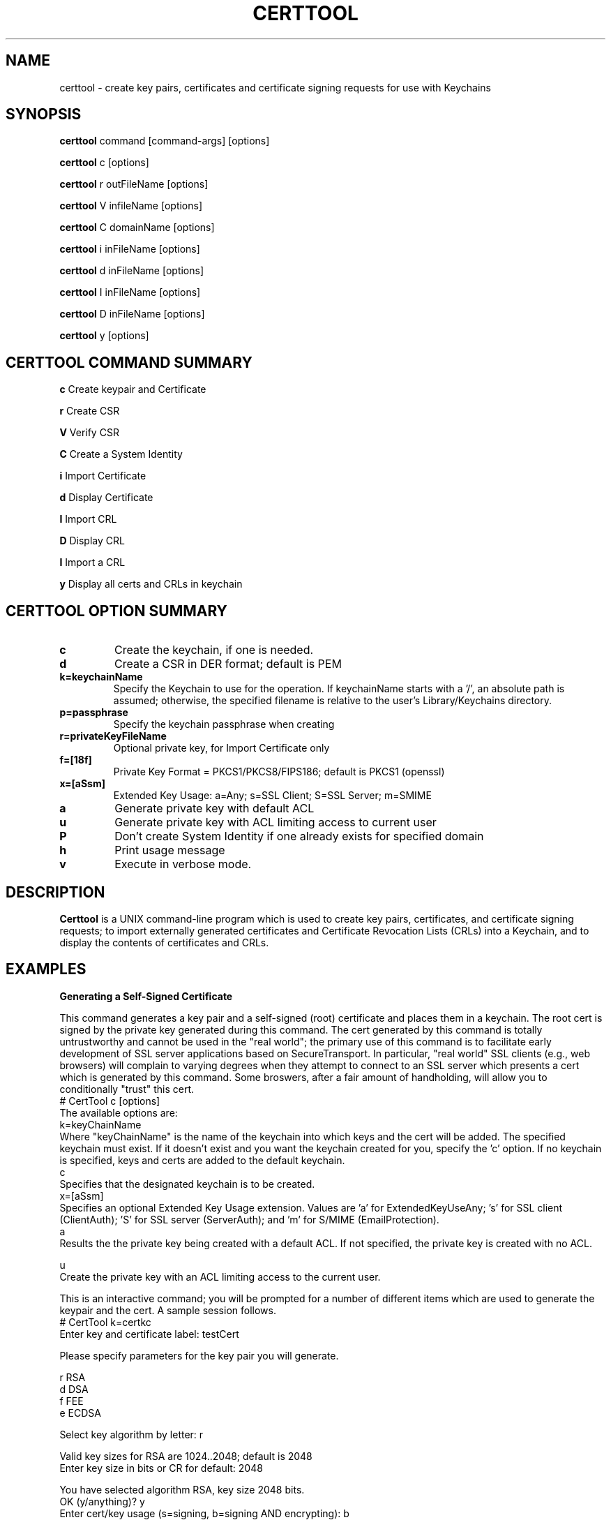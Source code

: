 .de EX
.nf
.ft CW
.RS

..
.de EE
.br
.fi
.ft 1
.RE
.PP
..
.de BL
.TP
\(bu
..
.TH CERTTOOL 1 "March 19, 2003" "Apple Computer, Inc."
.SH NAME
certtool \- create key pairs, certificates and certificate signing requests for
use with Keychains
.SH SYNOPSIS
.B certtool
command [command-args] [options]
.PP
.B certtool
c [options]
.PP
.B certtool
r outFileName [options]
.PP
.B certtool
V infileName [options]
.PP
.B certtool
C domainName [options]
.PP
.B certtool
i inFileName [options]
.PP
.B certtool
d inFileName [options]
.PP
.B certtool
I inFileName [options]
.PP
.B certtool
D inFileName [options]
.PP
.B certtool
y [options]
.SH CERTTOOL COMMAND SUMMARY
.B c
Create keypair and Certificate
.PP
.B r
Create CSR
.PP
.B V
Verify CSR
.PP
.B C
Create a System Identity
.PP
.B i
Import Certificate
.PP
.B d
Display Certificate
.PP
.B I
Import CRL
.PP
.B D
Display CRL
.PP
.B I
Import a CRL
.PP
.B y
Display all certs and CRLs in keychain
.SH "CERTTOOL OPTION SUMMARY"
.TP
.B c
Create the keychain, if one is needed.
.TP
.B d
Create a CSR in DER format; default is PEM
.TP
.B k=keychainName
Specify the Keychain to use for the operation. If keychainName starts with a '/', an absolute path is assumed; otherwise, the specified filename is relative to the user's Library/Keychains directory.
.TP
.B p=passphrase
Specify the keychain passphrase when creating
.TP
.B r=privateKeyFileName
Optional private key, for Import Certificate only
.TP
.B f=[18f]
Private Key Format = PKCS1/PKCS8/FIPS186; default is PKCS1 (openssl)
.TP
.B x=[aSsm]
Extended Key Usage: a=Any; s=SSL Client; S=SSL Server; m=SMIME
.TP
.B a
Generate private key with default ACL
.TP
.B u
Generate private key with ACL limiting access to current user
.TP
.B P
Don't create System Identity if one already exists for specified domain
.TP
.B h
Print usage message
.TP
.B v
Execute in verbose mode.
.SH "DESCRIPTION"
.B Certtool
is a UNIX command-line program which is used to create key pairs, certificates,
and certificate signing requests; to import externally generated certificates
and Certificate Revocation Lists (CRLs) into a Keychain, and to display the 
contents of certificates and CRLs. 
.SH EXAMPLES
.B "Generating a Self-Signed Certificate"
.PP
This command generates a key pair and a self-signed (root) certificate
and places them in a keychain. The root cert is signed by the private
key generated during this command. The cert generated by this command 
is totally untrustworthy and cannot be used in the "real world"; the 
primary use of this command is to facilitate early development of SSL 
server applications based on SecureTransport. In particular, 
"real world" SSL clients (e.g., web browsers) will complain to
varying degrees when they attempt to connect to an SSL server which
presents a cert which is generated by this command. Some broswers,
after a fair amount of handholding, will allow you to conditionally
"trust" this cert. 
.EX
# CertTool c [options]
.EE
The available options are:
.EX
k=keyChainName 
.EE
Where "keyChainName" is the name of the keychain into which keys and the cert
will be added. The specified keychain must exist. If it doesn't exist and
you want the keychain created for you, specify the 'c' option. If no keychain
is specified, keys and certs are added to the default keychain. 
.EX
c 
.EE
Specifies that the designated keychain is to be created.
.EX
x=[aSsm]
.EE
Specifies an optional Extended Key Usage extension. Values are 'a' for ExtendedKeyUseAny; 's' for SSL client (ClientAuth); 'S' for SSL server (ServerAuth); and 'm' for S/MIME (EmailProtection).
.EX
a
.EE
Results the the private key being created with a default ACL. If not specified, the private key is created with no ACL. 
.PP
.EX
u
.EE
Create the private key with an ACL limiting access to the current user. 
.PP
This is an interactive command; you will be prompted for a number of different
items which are used to generate the keypair and the cert. A sample session
follows. 
.EX
# CertTool k=certkc 
Enter key and certificate label: testCert 

Please specify parameters for the key pair you will generate. 

    r RSA
    d DSA
    f FEE
    e ECDSA

Select key algorithm by letter: r

Valid key sizes for RSA are 1024..2048; default is 2048
Enter key size in bits or CR for default: 2048

You have selected algorithm RSA, key size 2048 bits.
OK (y/anything)? y 
Enter cert/key usage (s=signing, b=signing AND encrypting): b 
 ...Generating key pair... 

.EE
Note: you will be prompted for the Keychain's passphrase by the Keychain
system at this point if the specified keychain is not open and you have not specified the passphrase via the 'p' option. 
.EX
Please specify the algorithm with which your certificate will be signed. 

    s  RSA with SHA1
    2  RSA with SHA256
    3  RSA with SHA384
    5  RSA with SHA512

Select signature algorithm by letter: s

You have selected algorithm RSA with SHA1. 
OK (y/anything)? y 
 ...creating certificate... 
.EE
You will now specify the various components of the certificate's 
Relative Distinguished Name (RDN). An RDN has a number of 
components, all of which are optional, but at least one of 
which must be present. 
.PP
Note that if you are creating a certificate for use in an 
SSL/TLS server, the Common Name component of the RDN must match 
exactly the host name of the server. This must not be an IP 
address, but the actual domain name, e.g. www.apple.com. 
Entering a CR for a given RDN component results in no value for 
that component. 
.EX
Common Name       (e.g. www.apple.com) : 10.0.61.5
Country           (e.g. US) : 
Organization      (e.g. Apple, Inc.) : Apple
Organization Unit (e.g. Apple Software Engineering) :
State/Province    (e.g. California) : California 
Email Address     (e.g. username@apple.com) :
You have specified: 
 Common Name	: 10.0.61.5 
 Organization	: Apple 
 State/Province : California 
Is this OK (y/anything)? y 
 ..cert stored in Keychain. 
#
.EE
The "Common Name" portion of the RDN - in the above case, "10.0.61.5" - MUST
match the host name of the machine you'll be running an SSL/TLS server on. (In this case
the test machine doesn't have an actual hostname; it's DHCP'd behind a firewall
which is why "10.0.61.5" was specified for Common Name.) This is part of SSL's
certificate verification; it prevents an attack using DNS spoofing. 
.PP
A brief note about cert/key usage: the normal configuration of SecureTransport
is that the server cert specified in SSLSetCertificate() is capable of both
signing and encryption. If this cert is only capable of signing, you must
create a second keychain containing a cert which is capable of encryption, and
pass that to SSLSetEncryptionCertificate(). 
.PP
.B "Generating a Certificate Signing Request (CSR)"
.PP
A CSR is the standard means by which an administrator of a web server provides
information to a Certificate Authority (CA) in order to obtain a valid
certificate which is signed by the CA. This type of cert is used in the real
world; certs signed by CAs such as Verisign and Thawte are recognized by most web
browsers when performing SSL transactions. 
.PP
The general procedure for obtaining a "real" cert is: 
.BL
Generate a key pair
.BL
Generate a CSR
.BL
Provide the CSR and some other information and/or documentation to the CA
.BL
CA sends you a certificate which is signed by the CA.
.BL
You import that certificate, obtained from the CA, into your keychain.
.PP
The
items in that keychain can now be used in SecureTransport's SSLSetCertificate()
call.
.PP
This command performs the first two steps in the above procedure. See the 
section below entitled "Importing a Certificate" for information on 
importing the resulting certificate into your keychain. The format of 
this command is 
.EX
# CertTool r outFileName [options] 
.EE
The resulting CSR will be written to "outFileName". 
The available options are: 
.EX
k=keyChainName 
.EE
Where "KeyChainName" is the name of the keychain into which keys and the cert
will be added. If no keychain is specified, keys and certs are added to the
default keychain. The specified keychain must exist unless you specify the 'c'
option.
.EX
 d 
.EE
The 'd' option tells CertTool to create the CSR in DER-encoded format. The
default is PEM-encoded, which is what most CAs expect. PEM encoded data consists
of printable ASCII text which can, for example, be pasted into an email message.
DER-encoded data is nonprintable binary data.
.EX
 c 
.EE
Specifies that the designated keychain is to be created.
.EX
a
.EE
Results the the private key being created with a default ACL. If not specified, the private key is created with no ACL. 
.EX
u
.EE
Create the private key with an ACL limiting access to the current user. 
.PP
This is an interactive command; you will be prompted for a number of different
items which are used to generate the keypair and the CSR. The prompts given, and
the format of the data you must supply, are identical to the data shown in the
sample session in Section 2. 
.PP
.B "Verifying a CSR"
.PP
A CSR contains, among other things, the public key which was generated in
as described above. The CSR is signed with the associated private key. Thus the
integrity of a CSR can be verified by extracting its public key and verifying the signature of the CSR. This command performs this integrity check. The format of this command is 
.EX
# CertTool V inFileName [options]
.EE
The only available option is the 'd' flag, which as described above in the
section entitled "Generating a Certificate Signing Request", indiciates 
that the CSR is in DER format rather than the default PEM format. 
A typical (successful) run of this command is like so: 
.EX
# CertTool V myCsr.pem
 ...CSR verified successfully. 
.EE
A large number of things can go wrong if the verification fails; suffice it to
say that if you see anything other than the above success message, you have a
bad or corrupted CSR. 
.PP
.B "Creating a System Identity"
.PP
This creates a key pair and a self-signed (root) certificate in the System keychain, and registers the result in the System Identity database as being the IDentity associated with the specified domain name. The domain name is typically a string of the form "com.apple.somedomain...". You must be running as root to execute this command. 
The format of this command is 
.EX
# CertTool C domainName [options] 
.EE
The available options are:
.EX
u
.EE
Create the private key with an ACL limiting access to the current user. If not specified, the private key wil be created with a default ACL. 
.EX
P
.EE
Don't create system identity if one already exists for specified domain.
.PP
.B "Importing a Certificate from a Certificate Authority"
.PP
Once you have negotiated with your CA, and provided them with the CSR generated
as described above as well as any other information, documentation, and payment they
require, the CA will provide you with a certificate. Use this command to add
that certificate to the keychain containing the keypair you generated previously.
.PP
The format of this command is 
.EX
# CertTool i inFileName [options] 
.EE
The cert to import is obtained from "inFileName". The available options are: 
.EX
k=keyChainName 
.EE
Where "keyChainName" is the name of the keychain to which the cert will be
added. If no keychain is specified, the cert is added to the default keychain.
The specified keychain typically contains the keypair you generated previously.
(Note you can import a certificate into a keychain which does not contain keys
you generated but there will be no linkage between the imported certificate and
a private key if you do this.) If the keychain is not open when this command is
executed, you will be prompted by the Keychain system for its passphrase.
.EX
r=privateKeyFileName
.EE
Where "privateKeyFileName" is the name of the optional private key file to imported along with the certificate. This option is used to import cert/key pairs which are generated by other means, such as OpenSSL. 
.EX
f=privateKeyFormat
.EE
Where "privateKeyFormat" is the format of the private key specified with the 'r' option. The formats are: '1' for PKCS1 (OpenSSL format), '8' (PKCS8), and 'f' (FIPS186, BSAFE format). The default is OpenSSL format for both RSA and DSA keys.   
.EX
 d 
.EE
Specifies DER format as described above. The default is PEM format.
.EX
 c 
.EE
Specifies that the designated keychain is to be created.
.PP
.B "Displaying a Certificate"
.PP
This displays the contents of an existing certificate, obtained from a file. 
The format of this command is 
.EX
# CertTool d inFileName [options] 
.EE
The cert to display is obtained from "inFileName". 
The only available option is the 'd' flag, specifying DER format as described above. The default is PEM format. Actually, in the absence of this option, certtool will correctly determine the format of the certificate (PEM or DER). 
.PP
.B "Importing a CRL"
.PP
This command is used to add a Certificate Revocation List (CRL) to a keychain. 
The format of this command is 
.EX
# CertTool I inFileName [options] 
.EE
The CRL to import is obtained from "inFileName".  The available options are: 
.EX
k=keyChainName 
.EE
Where "KeyChainName" is the name of the keychain to which the CRL will be added.
If no keychain is specified, the cert is added to the default keychain.  If the
keychain is not open when this command is executed, you will be prompted by the
Keychain system for its passphrase.
.EX
 d 
.EE
Specifies DER format as described above. The default is PEM format.
.EX
 c 
.EE
Specifies that the designated keychain is to be created.
.PP
.B "Displaying a CRL"
.PP
This displays the contents of an existing Certificate Revocation List (CRL),
obtained from a file. The format of this command is 
.EX
# CertTool D inFileName [options] 
.EE
The cert to display is obtained from "inFileName". 
The only available option is the 'd' flag, specifying DER format as described
above. The default is PEM format.
.PP
.B "Displaying Certificates and CRLs in a keychain"
.PP
This displays the contents of all certificates and CRLs in a keychain. The format of this command is 
.EX
# CertTool y [options] 
.EE
The available options are: 
.EX
k=keyChainName 
.EE
Where "KeyChainName" is the name of the keychain to display.
.EX
v
.EE
Specifies verbose mode.
.PP
.B "Certificate Authorities and CSRs"
.PP
As mentioned above, the general procedure for obtaining a "real" cert is: 
.BL
Generate a key pair
.BL
Generate a CSR
.BL
Provide the CSR and some other information and/or documentation to the CA
.BL
CA sends you a certificate which is signed by the CA.
.BL
You import that certificate, obtained from the CA, into your keychain.
.PP
The items in that keychain can now be used in SecureTransport's SSLSetCertificate()
call.
.PP
One CA with an excellent web-based interface for obtaining a cert is Verisign
(http://www.verisign.com/products/site/index.html). You can get a free 14-day
trial certificate using nothing but CertTool, Verisign's web site, and email.
You need to provide some personal information. Paste the CSR
generated as described in the section entitled "Generating a Certificate 
Signing Request" into a form on the web site. A few minutes later Verisign
emails you a certificate, which you import into your keychain.
The whole process takes less than 10 minutes. The free certificate obtained in
this manner is signed by a temporary root cert which is not recognized by any
browsers, but Verisign also provides a means of installing this temporary root
cert into your browser, directly from their web site. Typically one would use
the free, temporary cert to perform initial configuration of a server and to
ring out the general SSL infrastructure. Once you feel comfortable with the
operation of the server, then it's time to buy a "real" certificate which will
allow your web server to be trusted by any browser. 
.PP
Thawte has a similar, very friendly service at http://www.thawte.com/.
Note that, for early web server development and/or testing, you can skip the entire procedure described above and just generate your own self-signed root cert as described above. No CA is involved; no CSR is generated; no cert needs to be imported - CertTool generates a cert for you and immediately adds it to your keychain. Bear in mind that this option will require support from various SSL clients you'll be testing with, none of which recognize your root cert.
.SH FILES
.B /System/Library/Keychains/X509Anchors
System root certificate database
.B /Library/Keychains/System.keychain
System Keychain
.SH SEE ALSO
.BR openssl ( 1 )
